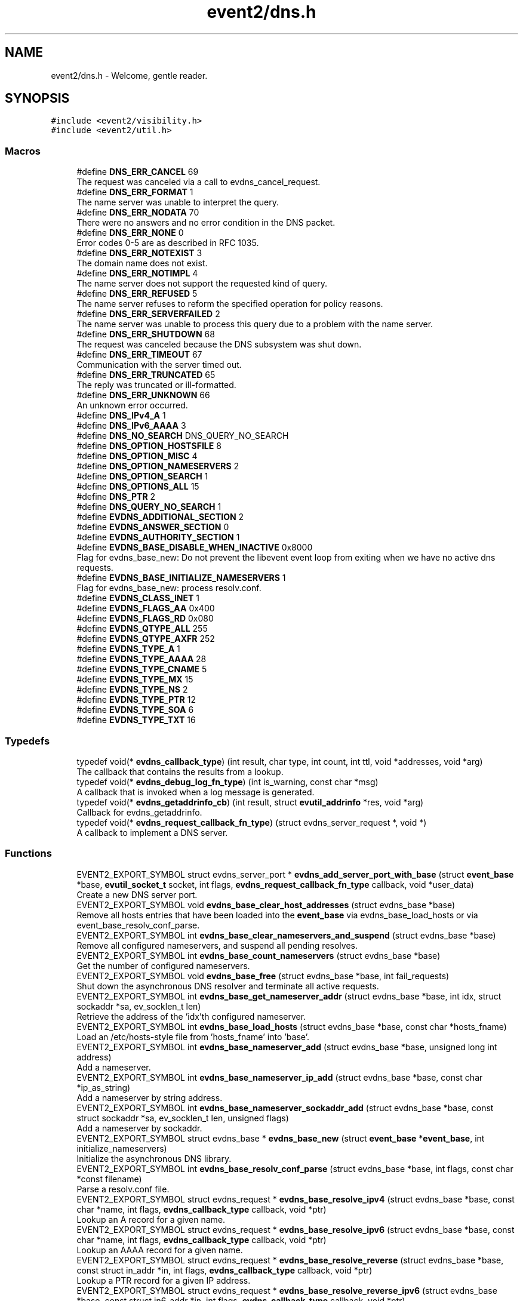 .TH "event2/dns.h" 3 "Mon May 15 2017" "libevent" \" -*- nroff -*-
.ad l
.nh
.SH NAME
event2/dns.h \- Welcome, gentle reader\&.  

.SH SYNOPSIS
.br
.PP
\fC#include <event2/visibility\&.h>\fP
.br
\fC#include <event2/util\&.h>\fP
.br

.SS "Macros"

.in +1c
.ti -1c
.RI "#define \fBDNS_ERR_CANCEL\fP   69"
.br
.RI "The request was canceled via a call to evdns_cancel_request\&. "
.ti -1c
.RI "#define \fBDNS_ERR_FORMAT\fP   1"
.br
.RI "The name server was unable to interpret the query\&. "
.ti -1c
.RI "#define \fBDNS_ERR_NODATA\fP   70"
.br
.RI "There were no answers and no error condition in the DNS packet\&. "
.ti -1c
.RI "#define \fBDNS_ERR_NONE\fP   0"
.br
.RI "Error codes 0-5 are as described in RFC 1035\&. "
.ti -1c
.RI "#define \fBDNS_ERR_NOTEXIST\fP   3"
.br
.RI "The domain name does not exist\&. "
.ti -1c
.RI "#define \fBDNS_ERR_NOTIMPL\fP   4"
.br
.RI "The name server does not support the requested kind of query\&. "
.ti -1c
.RI "#define \fBDNS_ERR_REFUSED\fP   5"
.br
.RI "The name server refuses to reform the specified operation for policy reasons\&. "
.ti -1c
.RI "#define \fBDNS_ERR_SERVERFAILED\fP   2"
.br
.RI "The name server was unable to process this query due to a problem with the name server\&. "
.ti -1c
.RI "#define \fBDNS_ERR_SHUTDOWN\fP   68"
.br
.RI "The request was canceled because the DNS subsystem was shut down\&. "
.ti -1c
.RI "#define \fBDNS_ERR_TIMEOUT\fP   67"
.br
.RI "Communication with the server timed out\&. "
.ti -1c
.RI "#define \fBDNS_ERR_TRUNCATED\fP   65"
.br
.RI "The reply was truncated or ill-formatted\&. "
.ti -1c
.RI "#define \fBDNS_ERR_UNKNOWN\fP   66"
.br
.RI "An unknown error occurred\&. "
.ti -1c
.RI "#define \fBDNS_IPv4_A\fP   1"
.br
.ti -1c
.RI "#define \fBDNS_IPv6_AAAA\fP   3"
.br
.ti -1c
.RI "#define \fBDNS_NO_SEARCH\fP   DNS_QUERY_NO_SEARCH"
.br
.ti -1c
.RI "#define \fBDNS_OPTION_HOSTSFILE\fP   8"
.br
.ti -1c
.RI "#define \fBDNS_OPTION_MISC\fP   4"
.br
.ti -1c
.RI "#define \fBDNS_OPTION_NAMESERVERS\fP   2"
.br
.ti -1c
.RI "#define \fBDNS_OPTION_SEARCH\fP   1"
.br
.ti -1c
.RI "#define \fBDNS_OPTIONS_ALL\fP   15"
.br
.ti -1c
.RI "#define \fBDNS_PTR\fP   2"
.br
.ti -1c
.RI "#define \fBDNS_QUERY_NO_SEARCH\fP   1"
.br
.ti -1c
.RI "#define \fBEVDNS_ADDITIONAL_SECTION\fP   2"
.br
.ti -1c
.RI "#define \fBEVDNS_ANSWER_SECTION\fP   0"
.br
.ti -1c
.RI "#define \fBEVDNS_AUTHORITY_SECTION\fP   1"
.br
.ti -1c
.RI "#define \fBEVDNS_BASE_DISABLE_WHEN_INACTIVE\fP   0x8000"
.br
.RI "Flag for evdns_base_new: Do not prevent the libevent event loop from exiting when we have no active dns requests\&. "
.ti -1c
.RI "#define \fBEVDNS_BASE_INITIALIZE_NAMESERVERS\fP   1"
.br
.RI "Flag for evdns_base_new: process resolv\&.conf\&. "
.ti -1c
.RI "#define \fBEVDNS_CLASS_INET\fP   1"
.br
.ti -1c
.RI "#define \fBEVDNS_FLAGS_AA\fP   0x400"
.br
.ti -1c
.RI "#define \fBEVDNS_FLAGS_RD\fP   0x080"
.br
.ti -1c
.RI "#define \fBEVDNS_QTYPE_ALL\fP   255"
.br
.ti -1c
.RI "#define \fBEVDNS_QTYPE_AXFR\fP   252"
.br
.ti -1c
.RI "#define \fBEVDNS_TYPE_A\fP   1"
.br
.ti -1c
.RI "#define \fBEVDNS_TYPE_AAAA\fP   28"
.br
.ti -1c
.RI "#define \fBEVDNS_TYPE_CNAME\fP   5"
.br
.ti -1c
.RI "#define \fBEVDNS_TYPE_MX\fP   15"
.br
.ti -1c
.RI "#define \fBEVDNS_TYPE_NS\fP   2"
.br
.ti -1c
.RI "#define \fBEVDNS_TYPE_PTR\fP   12"
.br
.ti -1c
.RI "#define \fBEVDNS_TYPE_SOA\fP   6"
.br
.ti -1c
.RI "#define \fBEVDNS_TYPE_TXT\fP   16"
.br
.in -1c
.SS "Typedefs"

.in +1c
.ti -1c
.RI "typedef void(* \fBevdns_callback_type\fP) (int result, char type, int count, int ttl, void *addresses, void *arg)"
.br
.RI "The callback that contains the results from a lookup\&. "
.ti -1c
.RI "typedef void(* \fBevdns_debug_log_fn_type\fP) (int is_warning, const char *msg)"
.br
.RI "A callback that is invoked when a log message is generated\&. "
.ti -1c
.RI "typedef void(* \fBevdns_getaddrinfo_cb\fP) (int result, struct \fBevutil_addrinfo\fP *res, void *arg)"
.br
.RI "Callback for evdns_getaddrinfo\&. "
.ti -1c
.RI "typedef void(* \fBevdns_request_callback_fn_type\fP) (struct evdns_server_request *, void *)"
.br
.RI "A callback to implement a DNS server\&. "
.in -1c
.SS "Functions"

.in +1c
.ti -1c
.RI "EVENT2_EXPORT_SYMBOL struct evdns_server_port * \fBevdns_add_server_port_with_base\fP (struct \fBevent_base\fP *base, \fBevutil_socket_t\fP socket, int flags, \fBevdns_request_callback_fn_type\fP callback, void *user_data)"
.br
.RI "Create a new DNS server port\&. "
.ti -1c
.RI "EVENT2_EXPORT_SYMBOL void \fBevdns_base_clear_host_addresses\fP (struct evdns_base *base)"
.br
.RI "Remove all hosts entries that have been loaded into the \fBevent_base\fP via evdns_base_load_hosts or via event_base_resolv_conf_parse\&. "
.ti -1c
.RI "EVENT2_EXPORT_SYMBOL int \fBevdns_base_clear_nameservers_and_suspend\fP (struct evdns_base *base)"
.br
.RI "Remove all configured nameservers, and suspend all pending resolves\&. "
.ti -1c
.RI "EVENT2_EXPORT_SYMBOL int \fBevdns_base_count_nameservers\fP (struct evdns_base *base)"
.br
.RI "Get the number of configured nameservers\&. "
.ti -1c
.RI "EVENT2_EXPORT_SYMBOL void \fBevdns_base_free\fP (struct evdns_base *base, int fail_requests)"
.br
.RI "Shut down the asynchronous DNS resolver and terminate all active requests\&. "
.ti -1c
.RI "EVENT2_EXPORT_SYMBOL int \fBevdns_base_get_nameserver_addr\fP (struct evdns_base *base, int idx, struct sockaddr *sa, ev_socklen_t len)"
.br
.RI "Retrieve the address of the 'idx'th configured nameserver\&. "
.ti -1c
.RI "EVENT2_EXPORT_SYMBOL int \fBevdns_base_load_hosts\fP (struct evdns_base *base, const char *hosts_fname)"
.br
.RI "Load an /etc/hosts-style file from 'hosts_fname' into 'base'\&. "
.ti -1c
.RI "EVENT2_EXPORT_SYMBOL int \fBevdns_base_nameserver_add\fP (struct evdns_base *base, unsigned long int address)"
.br
.RI "Add a nameserver\&. "
.ti -1c
.RI "EVENT2_EXPORT_SYMBOL int \fBevdns_base_nameserver_ip_add\fP (struct evdns_base *base, const char *ip_as_string)"
.br
.RI "Add a nameserver by string address\&. "
.ti -1c
.RI "EVENT2_EXPORT_SYMBOL int \fBevdns_base_nameserver_sockaddr_add\fP (struct evdns_base *base, const struct sockaddr *sa, ev_socklen_t len, unsigned flags)"
.br
.RI "Add a nameserver by sockaddr\&. "
.ti -1c
.RI "EVENT2_EXPORT_SYMBOL struct evdns_base * \fBevdns_base_new\fP (struct \fBevent_base\fP *\fBevent_base\fP, int initialize_nameservers)"
.br
.RI "Initialize the asynchronous DNS library\&. "
.ti -1c
.RI "EVENT2_EXPORT_SYMBOL int \fBevdns_base_resolv_conf_parse\fP (struct evdns_base *base, int flags, const char *const filename)"
.br
.RI "Parse a resolv\&.conf file\&. "
.ti -1c
.RI "EVENT2_EXPORT_SYMBOL struct evdns_request * \fBevdns_base_resolve_ipv4\fP (struct evdns_base *base, const char *name, int flags, \fBevdns_callback_type\fP callback, void *ptr)"
.br
.RI "Lookup an A record for a given name\&. "
.ti -1c
.RI "EVENT2_EXPORT_SYMBOL struct evdns_request * \fBevdns_base_resolve_ipv6\fP (struct evdns_base *base, const char *name, int flags, \fBevdns_callback_type\fP callback, void *ptr)"
.br
.RI "Lookup an AAAA record for a given name\&. "
.ti -1c
.RI "EVENT2_EXPORT_SYMBOL struct evdns_request * \fBevdns_base_resolve_reverse\fP (struct evdns_base *base, const struct in_addr *in, int flags, \fBevdns_callback_type\fP callback, void *ptr)"
.br
.RI "Lookup a PTR record for a given IP address\&. "
.ti -1c
.RI "EVENT2_EXPORT_SYMBOL struct evdns_request * \fBevdns_base_resolve_reverse_ipv6\fP (struct evdns_base *base, const struct in6_addr *in, int flags, \fBevdns_callback_type\fP callback, void *ptr)"
.br
.RI "Lookup a PTR record for a given IPv6 address\&. "
.ti -1c
.RI "EVENT2_EXPORT_SYMBOL int \fBevdns_base_resume\fP (struct evdns_base *base)"
.br
.RI "Resume normal operation and continue any suspended resolve requests\&. "
.ti -1c
.RI "EVENT2_EXPORT_SYMBOL void \fBevdns_base_search_add\fP (struct evdns_base *base, const char *domain)"
.br
.RI "Add a domain to the list of search domains\&. "
.ti -1c
.RI "EVENT2_EXPORT_SYMBOL void \fBevdns_base_search_clear\fP (struct evdns_base *base)"
.br
.RI "Obtain nameserver information using the Windows API\&. "
.ti -1c
.RI "EVENT2_EXPORT_SYMBOL void \fBevdns_base_search_ndots_set\fP (struct evdns_base *base, const int ndots)"
.br
.RI "Set the 'ndots' parameter for searches\&. "
.ti -1c
.RI "EVENT2_EXPORT_SYMBOL int \fBevdns_base_set_option\fP (struct evdns_base *base, const char *option, const char *val)"
.br
.RI "Set the value of a configuration option\&. "
.ti -1c
.RI "EVENT2_EXPORT_SYMBOL void \fBevdns_cancel_request\fP (struct evdns_base *base, struct evdns_request *req)"
.br
.RI "Cancels a pending DNS resolution request\&. "
.ti -1c
.RI "EVENT2_EXPORT_SYMBOL void \fBevdns_close_server_port\fP (struct evdns_server_port *port)"
.br
.RI "Close down a DNS server port, and free associated structures\&. "
.ti -1c
.RI "EVENT2_EXPORT_SYMBOL const char * \fBevdns_err_to_string\fP (int err)"
.br
.RI "Convert a DNS error code to a string\&. "
.ti -1c
.RI "EVENT2_EXPORT_SYMBOL struct evdns_getaddrinfo_request * \fBevdns_getaddrinfo\fP (struct evdns_base *dns_base, const char *nodename, const char *servname, const struct \fBevutil_addrinfo\fP *hints_in, \fBevdns_getaddrinfo_cb\fP cb, void *arg)"
.br
.RI "Make a non-blocking getaddrinfo request using the dns_base in 'dns_base'\&. "
.ti -1c
.RI "EVENT2_EXPORT_SYMBOL void \fBevdns_getaddrinfo_cancel\fP (struct evdns_getaddrinfo_request *req)"
.br
.ti -1c
.RI "EVENT2_EXPORT_SYMBOL int \fBevdns_server_request_add_a_reply\fP (struct evdns_server_request *req, const char *name, int n, const void *addrs, int ttl)"
.br
.ti -1c
.RI "EVENT2_EXPORT_SYMBOL int \fBevdns_server_request_add_aaaa_reply\fP (struct evdns_server_request *req, const char *name, int n, const void *addrs, int ttl)"
.br
.ti -1c
.RI "EVENT2_EXPORT_SYMBOL int \fBevdns_server_request_add_cname_reply\fP (struct evdns_server_request *req, const char *name, const char *cname, int ttl)"
.br
.ti -1c
.RI "EVENT2_EXPORT_SYMBOL int \fBevdns_server_request_add_ptr_reply\fP (struct evdns_server_request *req, struct in_addr *in, const char *inaddr_name, const char *hostname, int ttl)"
.br
.ti -1c
.RI "EVENT2_EXPORT_SYMBOL int \fBevdns_server_request_add_reply\fP (struct evdns_server_request *req, int section, const char *name, int type, int dns_class, int ttl, int datalen, int is_name, const char *data)"
.br
.ti -1c
.RI "EVENT2_EXPORT_SYMBOL int \fBevdns_server_request_drop\fP (struct evdns_server_request *req)"
.br
.RI "Free a DNS request without sending back a reply\&. "
.ti -1c
.RI "EVENT2_EXPORT_SYMBOL int \fBevdns_server_request_get_requesting_addr\fP (struct evdns_server_request *req, struct sockaddr *sa, int addr_len)"
.br
.RI "Get the address that made a DNS request\&. "
.ti -1c
.RI "EVENT2_EXPORT_SYMBOL int \fBevdns_server_request_respond\fP (struct evdns_server_request *req, int err)"
.br
.RI "Send back a response to a DNS request, and free the request structure\&. "
.ti -1c
.RI "EVENT2_EXPORT_SYMBOL void \fBevdns_server_request_set_flags\fP (struct evdns_server_request *req, int flags)"
.br
.RI "Sets some flags in a reply we're building\&. "
.ti -1c
.RI "EVENT2_EXPORT_SYMBOL void \fBevdns_set_log_fn\fP (\fBevdns_debug_log_fn_type\fP fn)"
.br
.RI "Set the callback function to handle DNS log messages\&. "
.ti -1c
.RI "EVENT2_EXPORT_SYMBOL void \fBevdns_set_random_bytes_fn\fP (void(*fn)(char *, size_t))"
.br
.RI "Set a callback used to generate random bytes\&. "
.ti -1c
.RI "EVENT2_EXPORT_SYMBOL void \fBevdns_set_transaction_id_fn\fP (ev_uint16_t(*fn)(void))"
.br
.RI "Set a callback that will be invoked to generate transaction IDs\&. "
.in -1c
.SH "Detailed Description"
.PP 
Welcome, gentle reader\&. 

Async DNS lookups are really a whole lot harder than they should be, mostly stemming from the fact that the libc resolver has never been very good at them\&. Before you use this library you should see if libc can do the job for you with the modern async call getaddrinfo_a (see http://www.imperialviolet.org/page25.html#e498)\&. Otherwise, please continue\&.
.PP
The library keeps track of the state of nameservers and will avoid them when they go down\&. Otherwise it will round robin between them\&.
.PP
Quick start guide: #include 'evdns\&.h' void callback(int result, char type, int count, int ttl, void *addresses, void *arg); evdns_resolv_conf_parse(DNS_OPTIONS_ALL, '/etc/resolv\&.conf'); evdns_resolve('www\&.hostname\&.com', 0, callback, NULL);
.PP
When the lookup is complete the callback function is called\&. The first argument will be one of the DNS_ERR_* defines in evdns\&.h\&. Hopefully it will be DNS_ERR_NONE, in which case type will be DNS_IPv4_A, count will be the number of IP addresses, ttl is the time which the data can be cached for (in seconds), addresses will point to an array of uint32_t's and arg will be whatever you passed to evdns_resolve\&.
.PP
Searching:
.PP
In order for this library to be a good replacement for glibc's resolver it supports searching\&. This involves setting a list of default domains, in which names will be queried for\&. The number of dots in the query name determines the order in which this list is used\&.
.PP
Searching appears to be a single lookup from the point of view of the API, although many DNS queries may be generated from a single call to evdns_resolve\&. Searching can also drastically slow down the resolution of names\&.
.PP
To disable searching:
.IP "1." 4
Never set it up\&. If you never call evdns_resolv_conf_parse or evdns_search_add then no searching will occur\&.
.IP "2." 4
If you do call evdns_resolv_conf_parse then don't pass DNS_OPTION_SEARCH (or DNS_OPTIONS_ALL, which implies it)\&.
.IP "3." 4
When calling evdns_resolve, pass the DNS_QUERY_NO_SEARCH flag\&.
.PP
.PP
The order of searches depends on the number of dots in the name\&. If the number is greater than the ndots setting then the names is first tried globally\&. Otherwise each search domain is appended in turn\&.
.PP
The ndots setting can either be set from a resolv\&.conf, or by calling evdns_search_ndots_set\&.
.PP
For example, with ndots set to 1 (the default) and a search domain list of ['myhome\&.net']: Query: www Order: www\&.myhome\&.net, www\&.
.PP
Query: www\&.abc Order: www\&.abc\&., www\&.abc\&.myhome\&.net
.PP
Internals:
.PP
Requests are kept in two queues\&. The first is the inflight queue\&. In this queue requests have an allocated transaction id and nameserver\&. They will soon be transmitted if they haven't already been\&.
.PP
The second is the waiting queue\&. The size of the inflight ring is limited and all other requests wait in waiting queue for space\&. This bounds the number of concurrent requests so that we don't flood the nameserver\&. Several algorithms require a full walk of the inflight queue and so bounding its size keeps thing going nicely under huge (many thousands of requests) loads\&.
.PP
If a nameserver loses too many requests it is considered down and we try not to use it\&. After a while we send a probe to that nameserver (a lookup for google\&.com) and, if it replies, we consider it working again\&. If the nameserver fails a probe we wait longer to try again with the next probe\&. 
.SH "Macro Definition Documentation"
.PP 
.SS "#define DNS_ERR_NODATA   70"

.PP
There were no answers and no error condition in the DNS packet\&. This can happen when you ask for an address that exists, but a record type that doesn't\&. 
.SS "#define DNS_ERR_NONE   0"

.PP
Error codes 0-5 are as described in RFC 1035\&. 
.SS "#define DNS_ERR_SHUTDOWN   68"

.PP
The request was canceled because the DNS subsystem was shut down\&. 
.SS "#define EVDNS_BASE_DISABLE_WHEN_INACTIVE   0x8000"

.PP
Flag for evdns_base_new: Do not prevent the libevent event loop from exiting when we have no active dns requests\&. 
.SS "#define EVDNS_BASE_INITIALIZE_NAMESERVERS   1"

.PP
Flag for evdns_base_new: process resolv\&.conf\&. 
.SH "Typedef Documentation"
.PP 
.SS "typedef void(* evdns_callback_type) (int result, char type, int count, int ttl, void *addresses, void *arg)"

.PP
The callback that contains the results from a lookup\&. 
.IP "\(bu" 2
result is one of the DNS_ERR_* values (DNS_ERR_NONE for success)
.IP "\(bu" 2
type is either DNS_IPv4_A or DNS_PTR or DNS_IPv6_AAAA
.IP "\(bu" 2
count contains the number of addresses of form type
.IP "\(bu" 2
ttl is the number of seconds the resolution may be cached for\&.
.IP "\(bu" 2
addresses needs to be cast according to type\&. It will be an array of 4-byte sequences for ipv4, or an array of 16-byte sequences for ipv6, or a nul-terminated string for PTR\&. 
.PP

.SS "typedef void(* evdns_debug_log_fn_type) (int is_warning, const char *msg)"

.PP
A callback that is invoked when a log message is generated\&. 
.PP
\fBParameters:\fP
.RS 4
\fIis_warning\fP indicates if the log message is a 'warning' 
.br
\fImsg\fP the content of the log message 
.RE
.PP

.SS "typedef void(* evdns_getaddrinfo_cb) (int result, struct \fBevutil_addrinfo\fP *res, void *arg)"

.PP
Callback for evdns_getaddrinfo\&. 
.SS "typedef void(* evdns_request_callback_fn_type) (struct evdns_server_request *, void *)"

.PP
A callback to implement a DNS server\&. The callback function receives a DNS request\&. It should then optionally add a number of answers to the reply using the evdns_server_request_add_*_reply functions, before calling either evdns_server_request_respond to send the reply back, or evdns_server_request_drop to decline to answer the request\&.
.PP
\fBParameters:\fP
.RS 4
\fIreq\fP A newly received request 
.br
\fIuser_data\fP A pointer that was passed to \fBevdns_add_server_port_with_base()\fP\&. 
.RE
.PP

.SH "Function Documentation"
.PP 
.SS "EVENT2_EXPORT_SYMBOL struct evdns_server_port* evdns_add_server_port_with_base (struct \fBevent_base\fP * base, \fBevutil_socket_t\fP socket, int flags, \fBevdns_request_callback_fn_type\fP callback, void * user_data)"

.PP
Create a new DNS server port\&. 
.PP
\fBParameters:\fP
.RS 4
\fIbase\fP The event base to handle events for the server port\&. 
.br
\fIsocket\fP A UDP socket to accept DNS requests\&. 
.br
\fIflags\fP Always 0 for now\&. 
.br
\fIcallback\fP A function to invoke whenever we get a DNS request on the socket\&. 
.br
\fIuser_data\fP Data to pass to the callback\&. 
.RE
.PP
\fBReturns:\fP
.RS 4
an evdns_server_port structure for this server port\&. 
.RE
.PP

.SS "EVENT2_EXPORT_SYMBOL void evdns_base_clear_host_addresses (struct evdns_base * base)"

.PP
Remove all hosts entries that have been loaded into the \fBevent_base\fP via evdns_base_load_hosts or via event_base_resolv_conf_parse\&. 
.PP
\fBParameters:\fP
.RS 4
\fIevdns_base\fP the evdns base to remove outdated host addresses from 
.RE
.PP

.SS "EVENT2_EXPORT_SYMBOL int evdns_base_clear_nameservers_and_suspend (struct evdns_base * base)"

.PP
Remove all configured nameservers, and suspend all pending resolves\&. Resolves will not necessarily be re-attempted until \fBevdns_base_resume()\fP is called\&.
.PP
\fBParameters:\fP
.RS 4
\fIbase\fP the evdns_base to which to apply this operation 
.RE
.PP
\fBReturns:\fP
.RS 4
0 if successful, or -1 if an error occurred 
.RE
.PP
\fBSee also:\fP
.RS 4
\fBevdns_base_resume()\fP 
.RE
.PP

.SS "EVENT2_EXPORT_SYMBOL int evdns_base_count_nameservers (struct evdns_base * base)"

.PP
Get the number of configured nameservers\&. This returns the number of configured nameservers (not necessarily the number of running nameservers)\&. This is useful for double-checking whether our calls to the various nameserver configuration functions have been successful\&.
.PP
\fBParameters:\fP
.RS 4
\fIbase\fP the evdns_base to which to apply this operation 
.RE
.PP
\fBReturns:\fP
.RS 4
the number of configured nameservers 
.RE
.PP
\fBSee also:\fP
.RS 4
\fBevdns_base_nameserver_add()\fP 
.RE
.PP

.SS "EVENT2_EXPORT_SYMBOL void evdns_base_free (struct evdns_base * base, int fail_requests)"

.PP
Shut down the asynchronous DNS resolver and terminate all active requests\&. If the 'fail_requests' option is enabled, all active requests will return an empty result with the error flag set to DNS_ERR_SHUTDOWN\&. Otherwise, the requests will be silently discarded\&.
.PP
\fBParameters:\fP
.RS 4
\fIevdns_base\fP the evdns base to free 
.br
\fIfail_requests\fP if zero, active requests will be aborted; if non-zero, active requests will return DNS_ERR_SHUTDOWN\&. 
.RE
.PP
\fBSee also:\fP
.RS 4
\fBevdns_base_new()\fP 
.RE
.PP

.SS "EVENT2_EXPORT_SYMBOL int evdns_base_get_nameserver_addr (struct evdns_base * base, int idx, struct sockaddr * sa, ev_socklen_t len)"

.PP
Retrieve the address of the 'idx'th configured nameserver\&. 
.PP
\fBParameters:\fP
.RS 4
\fIbase\fP The evdns_base to examine\&. 
.br
\fIidx\fP The index of the nameserver to get the address of\&. 
.br
\fIsa\fP A location to receive the server's address\&. 
.br
\fIlen\fP The number of bytes available at sa\&.
.RE
.PP
\fBReturns:\fP
.RS 4
the number of bytes written into sa on success\&. On failure, returns -1 if idx is greater than the number of configured nameservers, or a value greater than 'len' if len was not high enough\&. 
.RE
.PP

.SS "EVENT2_EXPORT_SYMBOL int evdns_base_load_hosts (struct evdns_base * base, const char * hosts_fname)"

.PP
Load an /etc/hosts-style file from 'hosts_fname' into 'base'\&. If hosts_fname is NULL, add minimal entries for localhost, and nothing else\&.
.PP
Note that only evdns_getaddrinfo uses the /etc/hosts entries\&.
.PP
This function does not replace previously loaded hosts entries; to do that, call evdns_base_clear_host_addresses first\&.
.PP
Return 0 on success, negative on failure\&. 
.SS "EVENT2_EXPORT_SYMBOL int evdns_base_nameserver_add (struct evdns_base * base, unsigned long int address)"

.PP
Add a nameserver\&. The address should be an IPv4 address in network byte order\&. The type of address is chosen so that it matches in_addr\&.s_addr\&.
.PP
\fBParameters:\fP
.RS 4
\fIbase\fP the evdns_base to which to add the name server 
.br
\fIaddress\fP an IP address in network byte order 
.RE
.PP
\fBReturns:\fP
.RS 4
0 if successful, or -1 if an error occurred 
.RE
.PP
\fBSee also:\fP
.RS 4
\fBevdns_base_nameserver_ip_add()\fP 
.RE
.PP

.SS "EVENT2_EXPORT_SYMBOL int evdns_base_nameserver_ip_add (struct evdns_base * base, const char * ip_as_string)"

.PP
Add a nameserver by string address\&. This function parses a n IPv4 or IPv6 address from a string and adds it as a nameserver\&. It supports the following formats:
.IP "\(bu" 2
[IPv6Address]:port
.IP "\(bu" 2
[IPv6Address]
.IP "\(bu" 2
IPv6Address
.IP "\(bu" 2
IPv4Address:port
.IP "\(bu" 2
IPv4Address
.PP
.PP
If no port is specified, it defaults to 53\&.
.PP
\fBParameters:\fP
.RS 4
\fIbase\fP the evdns_base to which to apply this operation 
.RE
.PP
\fBReturns:\fP
.RS 4
0 if successful, or -1 if an error occurred 
.RE
.PP
\fBSee also:\fP
.RS 4
\fBevdns_base_nameserver_add()\fP 
.RE
.PP

.SS "EVENT2_EXPORT_SYMBOL struct evdns_base* evdns_base_new (struct \fBevent_base\fP * event_base, int initialize_nameservers)"

.PP
Initialize the asynchronous DNS library\&. This function initializes support for non-blocking name resolution by calling \fBevdns_resolv_conf_parse()\fP on UNIX and evdns_config_windows_nameservers() on Windows\&.
.PP
\fBParameters:\fP
.RS 4
\fI\fBevent_base\fP\fP the event base to associate the dns client with 
.br
\fIflags\fP any of EVDNS_BASE_INITIALIZE_NAMESERVERS| EVDNS_BASE_DISABLE_WHEN_INACTIVE 
.RE
.PP
\fBReturns:\fP
.RS 4
evdns_base object if successful, or NULL if an error occurred\&. 
.RE
.PP
\fBSee also:\fP
.RS 4
\fBevdns_base_free()\fP 
.RE
.PP

.SS "EVENT2_EXPORT_SYMBOL int evdns_base_resolv_conf_parse (struct evdns_base * base, int flags, const char *const filename)"

.PP
Parse a resolv\&.conf file\&. The 'flags' parameter determines what information is parsed from the resolv\&.conf file\&. See the man page for resolv\&.conf for the format of this file\&.
.PP
The following directives are not parsed from the file: sortlist, rotate, no-check-names, inet6, debug\&.
.PP
If this function encounters an error, the possible return values are: 1 = failed to open file, 2 = failed to stat file, 3 = file too large, 4 = out of memory, 5 = short read from file, 6 = no nameservers listed in the file
.PP
\fBParameters:\fP
.RS 4
\fIbase\fP the evdns_base to which to apply this operation 
.br
\fIflags\fP any of DNS_OPTION_NAMESERVERS|DNS_OPTION_SEARCH|DNS_OPTION_MISC| DNS_OPTION_HOSTSFILE|DNS_OPTIONS_ALL 
.br
\fIfilename\fP the path to the resolv\&.conf file 
.RE
.PP
\fBReturns:\fP
.RS 4
0 if successful, or various positive error codes if an error occurred (see above) 
.RE
.PP
\fBSee also:\fP
.RS 4
resolv\&.conf(3), evdns_config_windows_nameservers() 
.RE
.PP

.SS "EVENT2_EXPORT_SYMBOL struct evdns_request* evdns_base_resolve_ipv4 (struct evdns_base * base, const char * name, int flags, \fBevdns_callback_type\fP callback, void * ptr)"

.PP
Lookup an A record for a given name\&. 
.PP
\fBParameters:\fP
.RS 4
\fIbase\fP the evdns_base to which to apply this operation 
.br
\fIname\fP a DNS hostname 
.br
\fIflags\fP either 0, or DNS_QUERY_NO_SEARCH to disable searching for this query\&. 
.br
\fIcallback\fP a callback function to invoke when the request is completed 
.br
\fIptr\fP an argument to pass to the callback function 
.RE
.PP
\fBReturns:\fP
.RS 4
an evdns_request object if successful, or NULL if an error occurred\&. 
.RE
.PP
\fBSee also:\fP
.RS 4
\fBevdns_resolve_ipv6()\fP, \fBevdns_resolve_reverse()\fP, \fBevdns_resolve_reverse_ipv6()\fP, \fBevdns_cancel_request()\fP 
.RE
.PP

.SS "EVENT2_EXPORT_SYMBOL struct evdns_request* evdns_base_resolve_ipv6 (struct evdns_base * base, const char * name, int flags, \fBevdns_callback_type\fP callback, void * ptr)"

.PP
Lookup an AAAA record for a given name\&. 
.PP
\fBParameters:\fP
.RS 4
\fIbase\fP the evdns_base to which to apply this operation 
.br
\fIname\fP a DNS hostname 
.br
\fIflags\fP either 0, or DNS_QUERY_NO_SEARCH to disable searching for this query\&. 
.br
\fIcallback\fP a callback function to invoke when the request is completed 
.br
\fIptr\fP an argument to pass to the callback function 
.RE
.PP
\fBReturns:\fP
.RS 4
an evdns_request object if successful, or NULL if an error occurred\&. 
.RE
.PP
\fBSee also:\fP
.RS 4
\fBevdns_resolve_ipv4()\fP, \fBevdns_resolve_reverse()\fP, \fBevdns_resolve_reverse_ipv6()\fP, \fBevdns_cancel_request()\fP 
.RE
.PP

.SS "EVENT2_EXPORT_SYMBOL struct evdns_request* evdns_base_resolve_reverse (struct evdns_base * base, const struct in_addr * in, int flags, \fBevdns_callback_type\fP callback, void * ptr)"

.PP
Lookup a PTR record for a given IP address\&. 
.PP
\fBParameters:\fP
.RS 4
\fIbase\fP the evdns_base to which to apply this operation 
.br
\fIin\fP an IPv4 address 
.br
\fIflags\fP either 0, or DNS_QUERY_NO_SEARCH to disable searching for this query\&. 
.br
\fIcallback\fP a callback function to invoke when the request is completed 
.br
\fIptr\fP an argument to pass to the callback function 
.RE
.PP
\fBReturns:\fP
.RS 4
an evdns_request object if successful, or NULL if an error occurred\&. 
.RE
.PP
\fBSee also:\fP
.RS 4
\fBevdns_resolve_reverse_ipv6()\fP, \fBevdns_cancel_request()\fP 
.RE
.PP

.SS "EVENT2_EXPORT_SYMBOL struct evdns_request* evdns_base_resolve_reverse_ipv6 (struct evdns_base * base, const struct in6_addr * in, int flags, \fBevdns_callback_type\fP callback, void * ptr)"

.PP
Lookup a PTR record for a given IPv6 address\&. 
.PP
\fBParameters:\fP
.RS 4
\fIbase\fP the evdns_base to which to apply this operation 
.br
\fIin\fP an IPv6 address 
.br
\fIflags\fP either 0, or DNS_QUERY_NO_SEARCH to disable searching for this query\&. 
.br
\fIcallback\fP a callback function to invoke when the request is completed 
.br
\fIptr\fP an argument to pass to the callback function 
.RE
.PP
\fBReturns:\fP
.RS 4
an evdns_request object if successful, or NULL if an error occurred\&. 
.RE
.PP
\fBSee also:\fP
.RS 4
\fBevdns_resolve_reverse_ipv6()\fP, \fBevdns_cancel_request()\fP 
.RE
.PP

.SS "EVENT2_EXPORT_SYMBOL int evdns_base_resume (struct evdns_base * base)"

.PP
Resume normal operation and continue any suspended resolve requests\&. Re-attempt resolves left in limbo after an earlier call to \fBevdns_base_clear_nameservers_and_suspend()\fP\&.
.PP
\fBParameters:\fP
.RS 4
\fIbase\fP the evdns_base to which to apply this operation 
.RE
.PP
\fBReturns:\fP
.RS 4
0 if successful, or -1 if an error occurred 
.RE
.PP
\fBSee also:\fP
.RS 4
\fBevdns_base_clear_nameservers_and_suspend()\fP 
.RE
.PP

.SS "EVENT2_EXPORT_SYMBOL void evdns_base_search_add (struct evdns_base * base, const char * domain)"

.PP
Add a domain to the list of search domains\&. 
.PP
\fBParameters:\fP
.RS 4
\fIdomain\fP the domain to be added to the search list 
.RE
.PP

.SS "EVENT2_EXPORT_SYMBOL void evdns_base_search_clear (struct evdns_base * base)"

.PP
Obtain nameserver information using the Windows API\&. Attempt to configure a set of nameservers based on platform settings on a win32 host\&. Preferentially tries to use GetNetworkParams; if that fails, looks in the registry\&.
.PP
\fBReturns:\fP
.RS 4
0 if successful, or -1 if an error occurred 
.RE
.PP
\fBSee also:\fP
.RS 4
\fBevdns_resolv_conf_parse()\fP Clear the list of search domains\&. 
.RE
.PP

.SS "EVENT2_EXPORT_SYMBOL void evdns_base_search_ndots_set (struct evdns_base * base, const int ndots)"

.PP
Set the 'ndots' parameter for searches\&. Sets the number of dots which, when found in a name, causes the first query to be without any search domain\&.
.PP
\fBParameters:\fP
.RS 4
\fIndots\fP the new ndots parameter 
.RE
.PP

.SS "EVENT2_EXPORT_SYMBOL int evdns_base_set_option (struct evdns_base * base, const char * option, const char * val)"

.PP
Set the value of a configuration option\&. The currently available configuration options are:
.PP
ndots, timeout, max-timeouts, max-inflight, attempts, randomize-case, bind-to, initial-probe-timeout, getaddrinfo-allow-skew\&.
.PP
In versions before Libevent 2\&.0\&.3-alpha, the option name needed to end with a colon\&.
.PP
\fBParameters:\fP
.RS 4
\fIbase\fP the evdns_base to which to apply this operation 
.br
\fIoption\fP the name of the configuration option to be modified 
.br
\fIval\fP the value to be set 
.RE
.PP
\fBReturns:\fP
.RS 4
0 if successful, or -1 if an error occurred 
.RE
.PP

.SS "EVENT2_EXPORT_SYMBOL void evdns_cancel_request (struct evdns_base * base, struct evdns_request * req)"

.PP
Cancels a pending DNS resolution request\&. 
.PP
\fBParameters:\fP
.RS 4
\fIbase\fP the evdns_base that was used to make the request 
.br
\fIreq\fP the evdns_request that was returned by calling a resolve function 
.RE
.PP
\fBSee also:\fP
.RS 4
\fBevdns_base_resolve_ipv4()\fP, \fBevdns_base_resolve_ipv6\fP, \fBevdns_base_resolve_reverse\fP 
.RE
.PP

.SS "EVENT2_EXPORT_SYMBOL void evdns_close_server_port (struct evdns_server_port * port)"

.PP
Close down a DNS server port, and free associated structures\&. 
.SS "EVENT2_EXPORT_SYMBOL const char* evdns_err_to_string (int err)"

.PP
Convert a DNS error code to a string\&. 
.PP
\fBParameters:\fP
.RS 4
\fIerr\fP the DNS error code 
.RE
.PP
\fBReturns:\fP
.RS 4
a string containing an explanation of the error code 
.RE
.PP

.SS "EVENT2_EXPORT_SYMBOL struct evdns_getaddrinfo_request* evdns_getaddrinfo (struct evdns_base * dns_base, const char * nodename, const char * servname, const struct \fBevutil_addrinfo\fP * hints_in, \fBevdns_getaddrinfo_cb\fP cb, void * arg)"

.PP
Make a non-blocking getaddrinfo request using the dns_base in 'dns_base'\&. If we can answer the request immediately (with an error or not!), then we invoke cb immediately and return NULL\&. Otherwise we return an evdns_getaddrinfo_request and invoke cb later\&.
.PP
When the callback is invoked, we pass as its first argument the error code that getaddrinfo would return (or 0 for no error)\&. As its second argument, we pass the \fBevutil_addrinfo\fP structures we found (or NULL on error)\&. We pass 'arg' as the third argument\&.
.PP
Limitations:
.PP
.IP "\(bu" 2
The AI_V4MAPPED and AI_ALL flags are not currently implemented\&.
.IP "\(bu" 2
For ai_socktype, we only handle SOCKTYPE_STREAM, SOCKTYPE_UDP, and 0\&.
.IP "\(bu" 2
For ai_protocol, we only handle IPPROTO_TCP, IPPROTO_UDP, and 0\&. 
.PP

.SS "EVENT2_EXPORT_SYMBOL void evdns_server_request_set_flags (struct evdns_server_request * req, int flags)"

.PP
Sets some flags in a reply we're building\&. Allows setting of the AA or RD flags 
.SS "EVENT2_EXPORT_SYMBOL void evdns_set_log_fn (\fBevdns_debug_log_fn_type\fP fn)"

.PP
Set the callback function to handle DNS log messages\&. If this callback is not set, evdns log messages are handled with the regular Libevent logging system\&.
.PP
\fBParameters:\fP
.RS 4
\fIfn\fP the callback to be invoked when a log message is generated 
.RE
.PP

.SS "EVENT2_EXPORT_SYMBOL void evdns_set_random_bytes_fn (void(*)(char *, size_t) fn)"

.PP
Set a callback used to generate random bytes\&. By default, we use the same function as passed to evdns_set_transaction_id_fn to generate bytes two at a time\&. If a function is provided here, it's also used to generate transaction IDs\&.
.PP
NOTE: This function has no effect in Libevent 2\&.0\&.4-alpha and later, since Libevent now provides its own secure RNG\&. 
.SS "EVENT2_EXPORT_SYMBOL void evdns_set_transaction_id_fn (ev_uint16_t(*)(void) fn)"

.PP
Set a callback that will be invoked to generate transaction IDs\&. By default, we pick transaction IDs based on the current clock time, which is bad for security\&.
.PP
\fBParameters:\fP
.RS 4
\fIfn\fP the new callback, or NULL to use the default\&.
.RE
.PP
NOTE: This function has no effect in Libevent 2\&.0\&.4-alpha and later, since Libevent now provides its own secure RNG\&. 
.SH "Author"
.PP 
Generated automatically by Doxygen for libevent from the source code\&.
